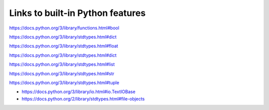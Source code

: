 
***********************************
Links to built-in Python features
***********************************

.. class:: bool

    https://docs.python.org/3/library/functions.html#bool

.. class:: dict

    https://docs.python.org/3/library/stdtypes.html#dict

.. class:: float

    https://docs.python.org/3/library/stdtypes.html#float

.. class:: int

    https://docs.python.org/3/library/stdtypes.html#dict

.. class:: list

    https://docs.python.org/3/library/stdtypes.html#list

.. class:: str

    https://docs.python.org/3/library/stdtypes.html#str

.. class:: tuple

    https://docs.python.org/3/library/stdtypes.html#tuple

.. class:: file

    * https://docs.python.org/3/library/io.html#io.TextIOBase
    * https://docs.python.org/2/library/stdtypes.html#file-objects


